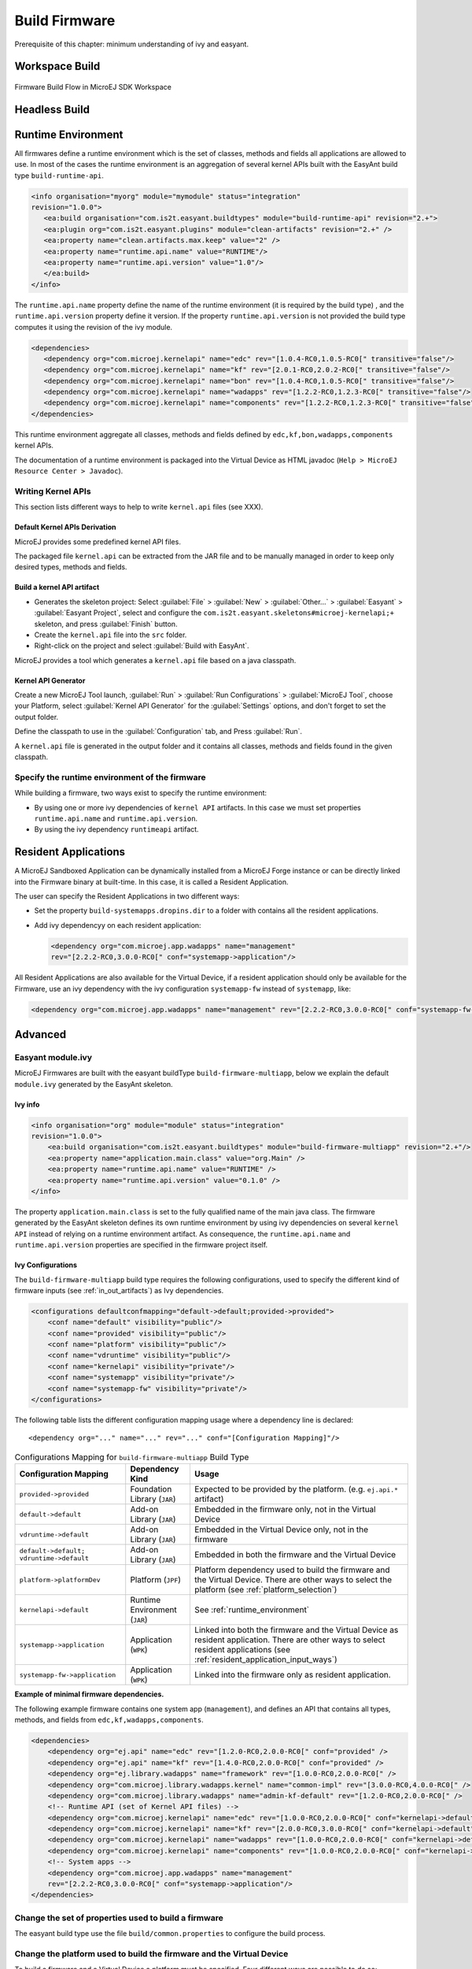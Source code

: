 Build Firmware
==============

Prerequisite of this chapter: minimum understanding of ivy and easyant.

Workspace Build
---------------

.. _build_flow_workspace:
.. figure:: png/build_flow_zoom_workspace.png
   :alt: Firmware Build Flow in MicroEJ SDK Workspace
   :align: center
   :width: 75.0%

   Firmware Build Flow in MicroEJ SDK Workspace

.. _firmware_build_type:

Headless Build
--------------

.. _build_flow_buildtype:
.. figure:: png/build_flow_zoom_buildtype.png
   :alt: Firmware Build Flow in MicroEJ SDK Workspace
   :align: center
   :width: 75.0%

.. _runtime_environment:

Runtime Environment
-------------------

All firmwares define a runtime environment which is the set of classes,
methods and fields all applications are allowed to use. In most of the
cases the runtime environment is an aggregation of several kernel APIs
built with the EasyAnt build type ``build-runtime-api``.

.. code:: xml

   <info organisation="myorg" module="mymodule" status="integration"
   revision="1.0.0">
      <ea:build organisation="com.is2t.easyant.buildtypes" module="build-runtime-api" revision="2.+">
      <ea:plugin org="com.is2t.easyant.plugins" module="clean-artifacts" revision="2.+" />
      <ea:property name="clean.artifacts.max.keep" value="2" />
      <ea:property name="runtime.api.name" value="RUNTIME"/>
      <ea:property name="runtime.api.version" value="1.0"/>
      </ea:build>
   </info>

The ``runtime.api.name`` property define the name of the runtime
environment (it is required by the build type) , and the
``runtime.api.version`` property define it version. If the property
``runtime.api.version`` is not provided the build type computes it using
the revision of the ivy module.

.. code:: xml

   <dependencies>
      <dependency org="com.microej.kernelapi" name="edc" rev="[1.0.4-RC0,1.0.5-RC0[" transitive="false"/>
      <dependency org="com.microej.kernelapi" name="kf" rev="[2.0.1-RC0,2.0.2-RC0[" transitive="false"/>
      <dependency org="com.microej.kernelapi" name="bon" rev="[1.0.4-RC0,1.0.5-RC0[" transitive="false"/>
      <dependency org="com.microej.kernelapi" name="wadapps" rev="[1.2.2-RC0,1.2.3-RC0[" transitive="false"/>
      <dependency org="com.microej.kernelapi" name="components" rev="[1.2.2-RC0,1.2.3-RC0[" transitive="false"/>
   </dependencies>

This runtime environment aggregate all classes, methods and fields
defined by ``edc,kf,bon,wadapps,components`` kernel APIs.

The documentation of a runtime environment is packaged into the Virtual
Device as HTML javadoc (``Help > MicroEJ Resource Center > Javadoc``).

.. _kernel.api:

Writing Kernel APIs
~~~~~~~~~~~~~~~~~~~

This section lists different ways to help to write ``kernel.api`` files
(see XXX).

Default Kernel APIs Derivation
^^^^^^^^^^^^^^^^^^^^^^^^^^^^^^

MicroEJ provides some predefined kernel API files.

The packaged file ``kernel.api`` can be extracted from the JAR file and
to be manually managed in order to keep only desired types, methods and
fields.

Build a kernel API artifact
^^^^^^^^^^^^^^^^^^^^^^^^^^^

-  Generates the skeleton project: Select
   :guilabel:`File` > :guilabel:`New` > :guilabel:`Other...` > :guilabel:`Easyant` > :guilabel:`Easyant Project`, select and
   configure the ``com.is2t.easyant.skeletons#microej-kernelapi;+``
   skeleton, and press :guilabel:`Finish` button.

-  Create the ``kernel.api`` file into the ``src`` folder.

-  Right-click on the project and select :guilabel:`Build with EasyAnt`.

MicroEJ provides a tool which generates a ``kernel.api`` file based on a
java classpath.

Kernel API Generator
^^^^^^^^^^^^^^^^^^^^

Create a new MicroEJ Tool launch,
:guilabel:`Run` > :guilabel:`Run Configurations` > :guilabel:`MicroEJ Tool`, choose your Platform,
select :guilabel:`Kernel API Generator` for the :guilabel:`Settings` options, and don't
forget to set the output folder.

.. _kapi-launch:
.. image:: png/kernelapi_launch.png
   :align: center
   :width: 1135px
   :height: 702px

Define the classpath to use in the
:guilabel:`Configuration` tab, and Press :guilabel:`Run`. 

.. _kapi-classpath:
.. image:: png/kernelapi_classpath.png
   :align: center
   :width: 1135px
   :height: 702px

A ``kernel.api`` file is
generated in the output folder and it contains all classes, methods and
fields found in the given classpath.

Specify the runtime environment of the firmware
~~~~~~~~~~~~~~~~~~~~~~~~~~~~~~~~~~~~~~~~~~~~~~~

While building a firmware, two ways exist to specify the runtime
environment:

-  By using one or more ivy dependencies of ``kernel API`` artifacts. In
   this case we must set properties ``runtime.api.name`` and
   ``runtime.api.version``.

-  By using the ivy dependency ``runtimeapi`` artifact.

.. _resident_application_input_ways:

Resident Applications
---------------------

A MicroEJ Sandboxed Application can be dynamically installed from a MicroEJ Forge instance 
or can be directly linked into the Firmware binary at built-time. In this case, it is called
a Resident Application.

The user can specify the Resident Applications in two different ways:

-  Set the property ``build-systemapps.dropins.dir`` to a folder with
   contains all the resident applications.

-  Add ivy dependencyy on each resident application:

   .. code:: xml

      <dependency org="com.microej.app.wadapps" name="management" 
      rev="[2.2.2-RC0,3.0.0-RC0[" conf="systemapp->application"/>

All Resident Applications are also available for the Virtual Device, if
a resident application should only be available for the Firmware, use an
ivy dependency with the ivy configuration ``systemapp-fw`` instead of
``systemapp``, like:

.. code:: xml

   <dependency org="com.microej.app.wadapps" name="management" rev="[2.2.2-RC0,3.0.0-RC0[" conf="systemapp-fw->application"/>

Advanced
--------

Easyant module.ivy
~~~~~~~~~~~~~~~~~~

MicroEJ Firmwares are built with the easyant buildType
``build-firmware-multiapp``, below we explain the default ``module.ivy``
generated by the EasyAnt skeleton.

Ivy info
^^^^^^^^

.. code:: xml

   <info organisation="org" module="module" status="integration" 
   revision="1.0.0">
       <ea:build organisation="com.is2t.easyant.buildtypes" module="build-firmware-multiapp" revision="2.+"/>
       <ea:property name="application.main.class" value="org.Main" />
       <ea:property name="runtime.api.name" value="RUNTIME" />
       <ea:property name="runtime.api.version" value="0.1.0" />
   </info>
               

The property ``application.main.class`` is set to the fully qualified
name of the main java class. The firmware generated by the EasyAnt
skeleton defines its own runtime environment by using ivy dependencies
on several ``kernel API`` instead of relying on a runtime environment
artifact. As consequence, the ``runtime.api.name`` and
``runtime.api.version`` properties are specified in the firmware project
itself.

.. _ivy_confs:

Ivy Configurations
^^^^^^^^^^^^^^^^^^

The ``build-firmware-multiapp`` build type requires the following
configurations, used to specify the different kind of firmware inputs
(see :ref:`in_out_artifacts`) as Ivy dependencies.

.. code:: xml

   <configurations defaultconfmapping="default->default;provided->provided">
       <conf name="default" visibility="public"/>
       <conf name="provided" visibility="public"/>
       <conf name="platform" visibility="public"/>
       <conf name="vdruntime" visibility="public"/>
       <conf name="kernelapi" visibility="private"/>
       <conf name="systemapp" visibility="private"/>
       <conf name="systemapp-fw" visibility="private"/>
   </configurations>            

The following table lists the different configuration mapping usage
where a dependency line is declared:

::

   <dependency org="..." name="..." rev="..." conf="[Configuration Mapping]"/>

.. tabularcolumns:: |p{4.3cm}|p{3cm}|p{8cm}|
.. table:: Configurations Mapping for ``build-firmware-multiapp`` Build Type

   +-------------------------------+-------------------------------+---------------------------------------------------------------------------------------------------------------------------------------------------------------------------------+
   | Configuration Mapping         | Dependency Kind               | Usage                                                                                                                                                                           |
   +===============================+===============================+=================================================================================================================================================================================+
   | ``provided->provided``        | Foundation Library (``JAR``)  | Expected to be provided by the platform. (e.g. ``ej.api.*`` artifact)                                                                                                           |
   +-------------------------------+-------------------------------+---------------------------------------------------------------------------------------------------------------------------------------------------------------------------------+
   | ``default->default``          | Add-on Library (``JAR``)      | Embedded in the firmware only, not in the Virtual Device                                                                                                                        |
   +-------------------------------+-------------------------------+---------------------------------------------------------------------------------------------------------------------------------------------------------------------------------+
   | ``vdruntime->default``        | Add-on Library (``JAR``)      | Embedded in the Virtual Device only, not in the firmware                                                                                                                        |
   +-------------------------------+-------------------------------+---------------------------------------------------------------------------------------------------------------------------------------------------------------------------------+
   | ``default->default;``         | Add-on Library (``JAR``)      | Embedded in both the firmware and the Virtual Device                                                                                                                            |
   | ``vdruntime->default``        |                               |                                                                                                                                                                                 |
   +-------------------------------+-------------------------------+---------------------------------------------------------------------------------------------------------------------------------------------------------------------------------+
   | ``platform->platformDev``     | Platform (``JPF``)            | Platform dependency used to build the firmware and the Virtual Device. There are other ways to select the platform (see :ref:`platform_selection`)                              |
   +-------------------------------+-------------------------------+---------------------------------------------------------------------------------------------------------------------------------------------------------------------------------+
   | ``kernelapi->default``        | Runtime Environment (``JAR``) | See :ref:`runtime_environment`                                                                                                                                                  |
   +-------------------------------+-------------------------------+---------------------------------------------------------------------------------------------------------------------------------------------------------------------------------+
   | ``systemapp->application``    | Application (``WPK``)         | Linked into both the firmware and the Virtual Device as resident application. There are other ways to select resident applications (see :ref:`resident_application_input_ways`) |
   +-------------------------------+-------------------------------+---------------------------------------------------------------------------------------------------------------------------------------------------------------------------------+
   | ``systemapp-fw->application`` | Application (``WPK``)         | Linked into the firmware only as resident application.                                                                                                                          |
   +-------------------------------+-------------------------------+---------------------------------------------------------------------------------------------------------------------------------------------------------------------------------+

**Example of minimal firmware dependencies.**

The following example firmware contains one system app (``management``),
and defines an API that contains all types, methods, and fields from
``edc,kf,wadapps,components``.

.. code:: xml

   <dependencies>
       <dependency org="ej.api" name="edc" rev="[1.2.0-RC0,2.0.0-RC0[" conf="provided" />
       <dependency org="ej.api" name="kf" rev="[1.4.0-RC0,2.0.0-RC0[" conf="provided" />
       <dependency org="ej.library.wadapps" name="framework" rev="[1.0.0-RC0,2.0.0-RC0[" />
       <dependency org="com.microej.library.wadapps.kernel" name="common-impl" rev="[3.0.0-RC0,4.0.0-RC0[" />
       <dependency org="com.microej.library.wadapps" name="admin-kf-default" rev="[1.2.0-RC0,2.0.0-RC0[" />
       <!-- Runtime API (set of Kernel API files) -->
       <dependency org="com.microej.kernelapi" name="edc" rev="[1.0.0-RC0,2.0.0-RC0[" conf="kernelapi->default"/>
       <dependency org="com.microej.kernelapi" name="kf" rev="[2.0.0-RC0,3.0.0-RC0[" conf="kernelapi->default"/>
       <dependency org="com.microej.kernelapi" name="wadapps" rev="[1.0.0-RC0,2.0.0-RC0[" conf="kernelapi->default"/>
       <dependency org="com.microej.kernelapi" name="components" rev="[1.0.0-RC0,2.0.0-RC0[" conf="kernelapi->default"/>
       <!-- System apps -->
       <dependency org="com.microej.app.wadapps" name="management" 
       rev="[2.2.2-RC0,3.0.0-RC0[" conf="systemapp->application"/>
   </dependencies>
                           

Change the set of properties used to build a firmware
~~~~~~~~~~~~~~~~~~~~~~~~~~~~~~~~~~~~~~~~~~~~~~~~~~~~~

The easyant build type use the file ``build/common.properties`` to
configure the build process.

.. _platform_selection:

Change the platform used to build the firmware and the Virtual Device
~~~~~~~~~~~~~~~~~~~~~~~~~~~~~~~~~~~~~~~~~~~~~~~~~~~~~~~~~~~~~~~~~~~~~

To build a firmware and a Virtual Device a platform must be specified.
Four different ways are possible to do so:

-  Use an Ivy dependency.

   .. code:: xml

      <dependency org="myorg" name="myname" rev="1.0.0" conf="platform->platformDev" transitive="false"/>

-  Copy/Paste a platform file into the folder defined by the property
   ``platform-loader.target.platform.dropins`` (by default it value is
   ``dropins``).

-  Set the property ``platform-loader.target.platform.file``.

   .. code:: xml

      <ea:property name="platform-loader.target.platform.file" value="/path-to-a-platform-file/" />

-  Set the property ``platform-loader.target.platform.dir``.

   .. code:: xml

      <ea:property name="platform-loader.target.platform.dir" value="/path-to-a-platform-folder/" />

Build only a firmware
~~~~~~~~~~~~~~~~~~~~~

Set the property ``skip.build.virtual.device``

.. code:: xml

   <ea:property name="skip.build.virtual.device" value="SET" />

Build only a Virtual Device
~~~~~~~~~~~~~~~~~~~~~~~~~~~

Set the property ``virtual.device.sim.only``

.. code:: xml

   <ea:property name="virtual.device.sim.only" value="SET" />

Build only a Virtual Device with a pre-existing firmware
~~~~~~~~~~~~~~~~~~~~~~~~~~~~~~~~~~~~~~~~~~~~~~~~~~~~~~~~

Copy/Paste the ``.kpk`` file into the folder ``dropins``

..
   | Copyright 2008-2020, MicroEJ Corp. Content in this space is free 
   for read and redistribute. Except if otherwise stated, modification 
   is subject to MicroEJ Corp prior approval.
   | MicroEJ is a trademark of MicroEJ Corp. All other trademarks and 
   copyrights are the property of their respective owners.
